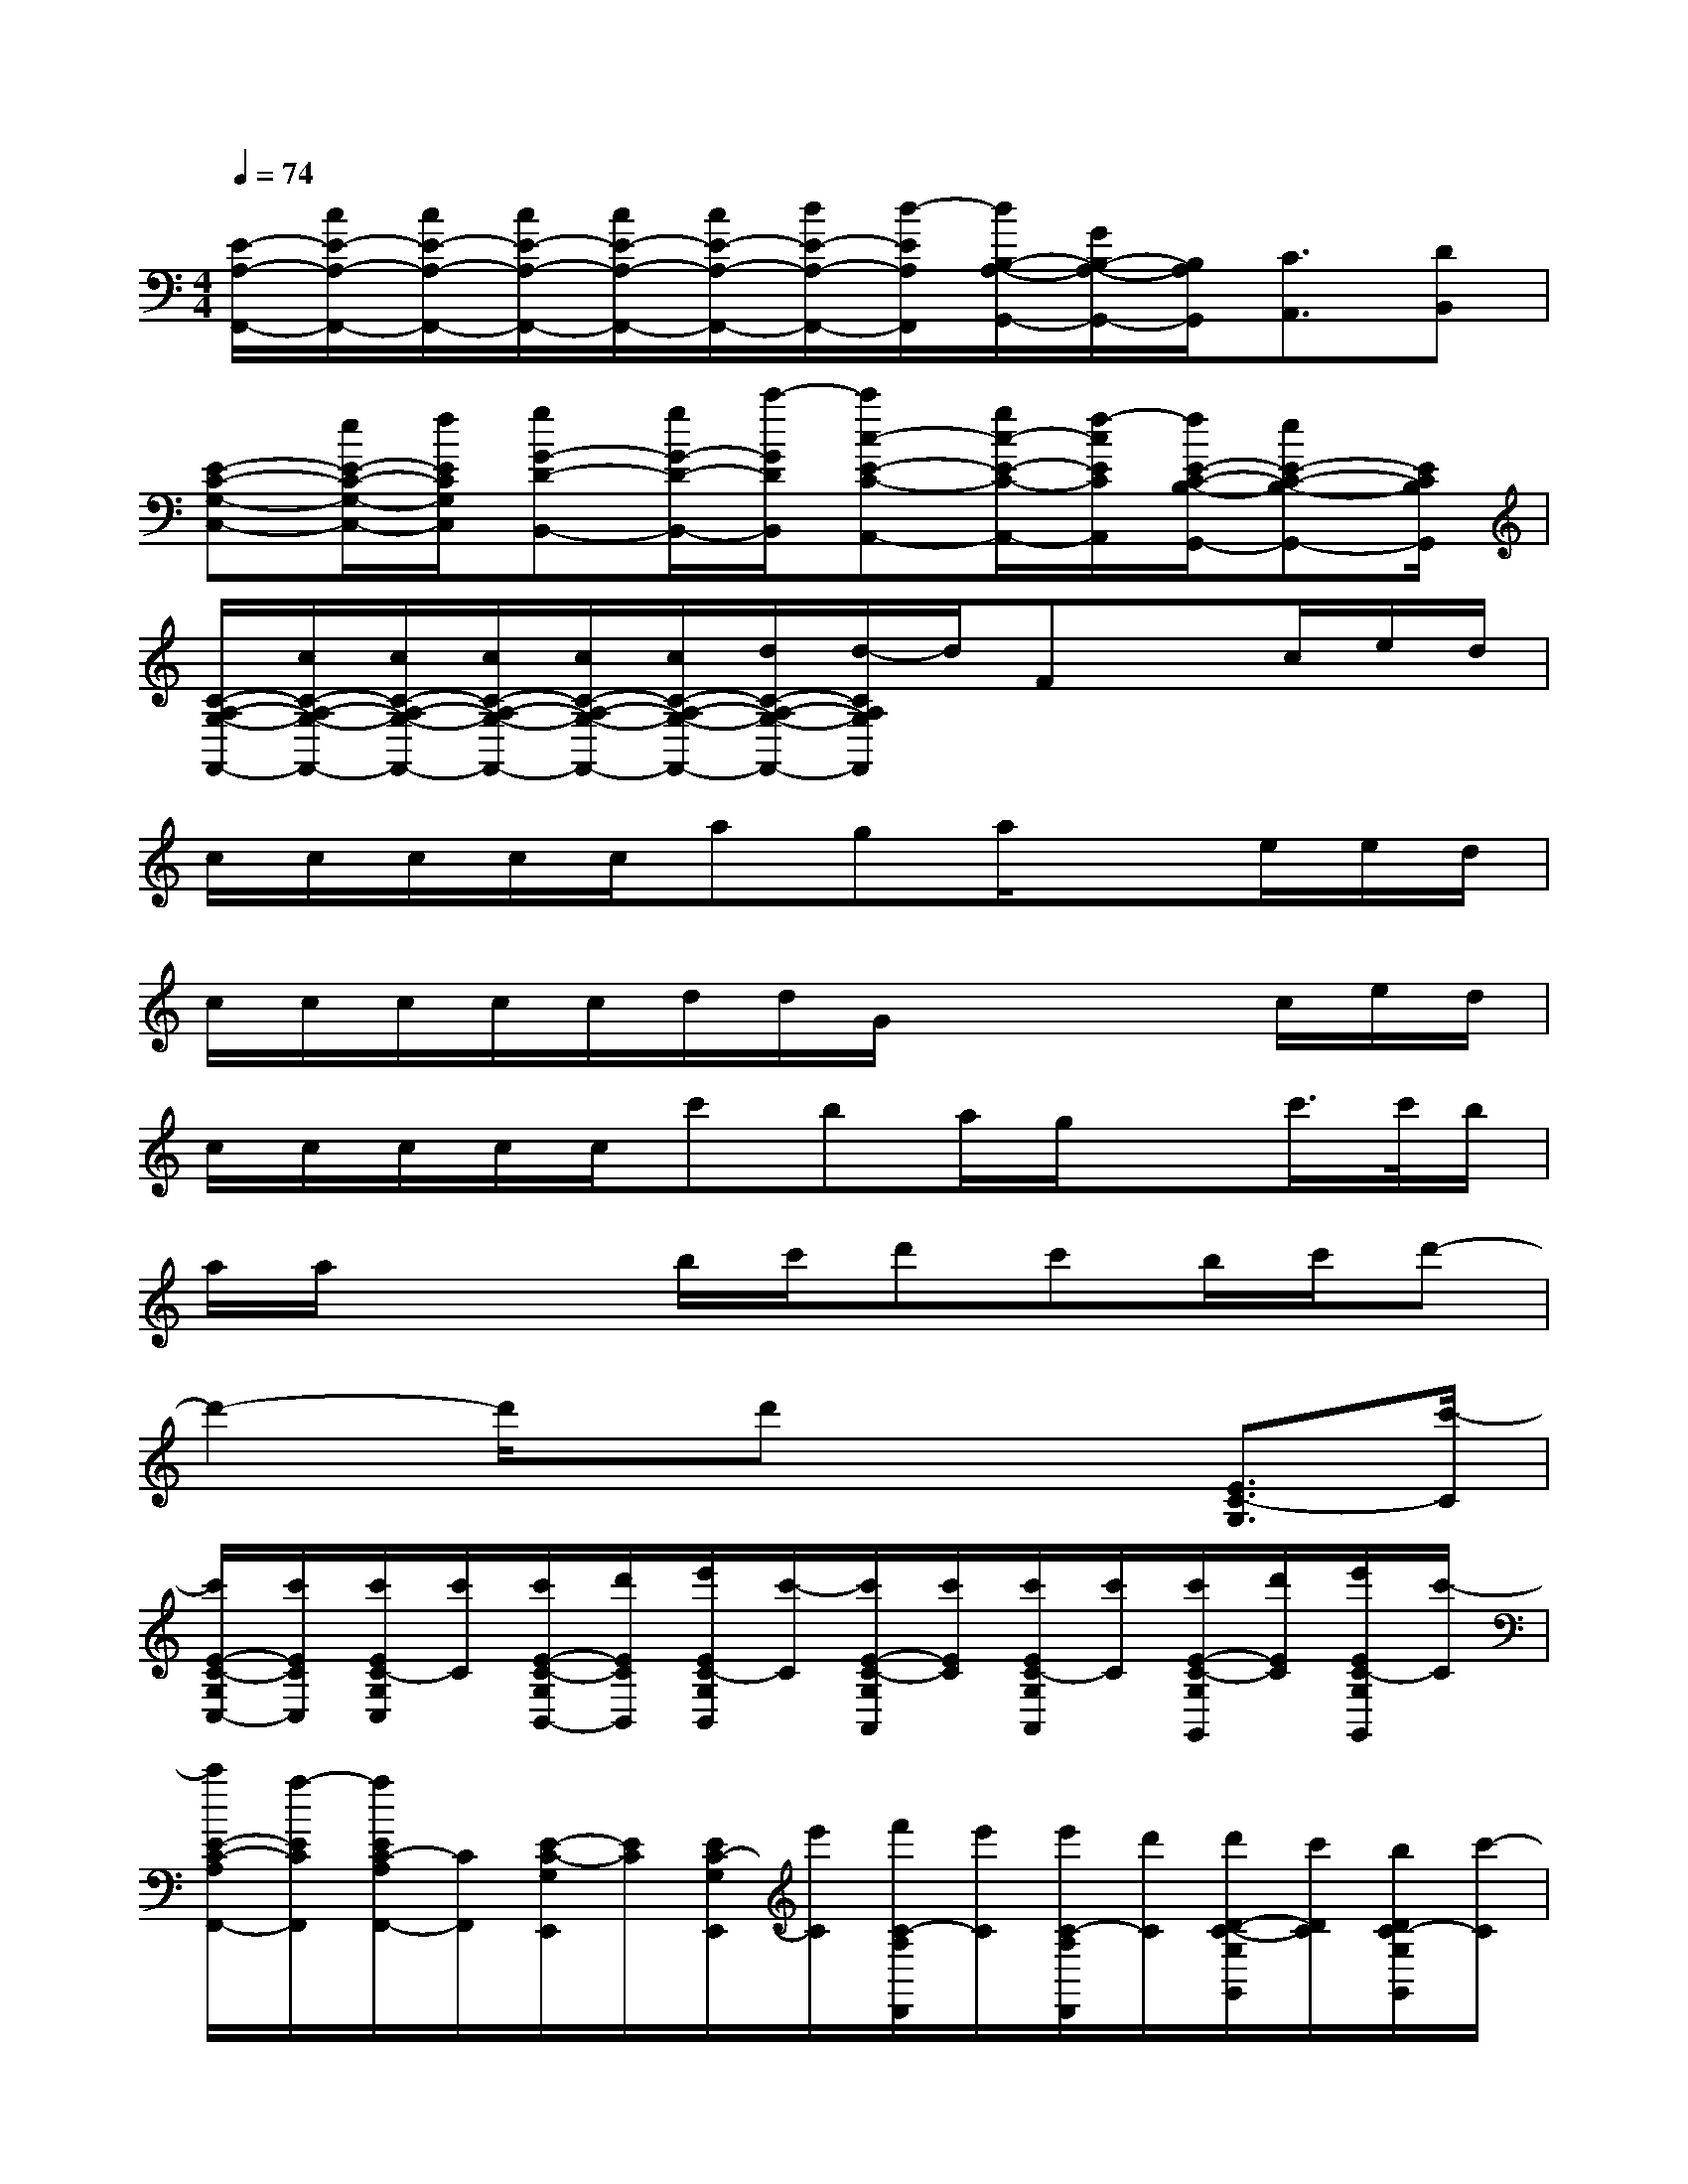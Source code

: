 X:1
T:
M:4/4
L:1/8
Q:1/4=74
K:C%0sharps
V:1
[E/2-A,/2-F,,/2-][c/2E/2-A,/2-F,,/2-][c/2E/2-A,/2-F,,/2-][c/2E/2-A,/2-F,,/2-][c/2E/2-A,/2-F,,/2-][c/2E/2-A,/2-F,,/2-][d/2E/2-A,/2-F,,/2-][d/2-E/2A,/2F,,/2][d/2B,/2-A,/2-G,,/2-][G/2B,/2-A,/2-G,,/2-][B,/2A,/2G,,/2][C3/2A,,3/2][DB,,]|
[E-C-G,-C,-][e/2E/2-C/2-G,/2-C,/2-][f/2E/2C/2G,/2C,/2][gG-D-B,,-][g/2G/2-D/2-B,,/2-][c'/2-G/2D/2B,,/2][c'c-E-C-A,,-][g/2c/2-E/2-C/2-A,,/2-][f/2-c/2E/2C/2A,,/2][f/2E/2-C/2-B,/2-G,,/2-][eE-C-B,-G,,-][E/2C/2B,/2G,,/2]|
[C/2-A,/2-G,/2-F,,/2-][c/2C/2-A,/2-G,/2-F,,/2-][c/2C/2-A,/2-G,/2-F,,/2-][c/2C/2-A,/2-G,/2-F,,/2-][c/2C/2-A,/2-G,/2-F,,/2-][c/2C/2-A,/2-G,/2-F,,/2-][d/2C/2-A,/2-G,/2-F,,/2-][d/2-C/2A,/2G,/2F,,/2]d/2Fxc/2e/2d/2|
c/2c/2c/2c/2c/2aga/2x3/2e/2e/2d/2|
c/2c/2c/2c/2c/2d/2d/2G/2x2x/2c/2e/2d/2|
c/2c/2c/2c/2c/2c'ba/2g/2xc'/2>c'/2b/2|
a/2a/2x2b/2c'/2d'c'b/2c'/2d'-|
d'2-d'/2x/2d'x2[E3/2C3/2-G,3/2][c'/2-C/2]|
[c'/2E/2-C/2-G,/2C,/2-][c'/2E/2C/2C,/2][c'/2E/2C/2-G,/2C,/2][c'/2C/2][c'/2E/2-C/2-G,/2B,,/2-][d'/2E/2C/2B,,/2][e'/2E/2C/2-G,/2B,,/2][c'/2-C/2][c'/2E/2-C/2-G,/2A,,/2][c'/2E/2C/2][c'/2E/2C/2-G,/2A,,/2][c'/2C/2][c'/2E/2-C/2-G,/2G,,/2][d'/2E/2C/2][e'/2E/2C/2-G,/2G,,/2][c'/2-C/2]|
[c'/2E/2-C/2-A,/2F,,/2-][a/2-E/2C/2F,,/2][a/2E/2C/2-A,/2F,,/2-][C/2F,,/2][E/2-C/2-G,/2E,,/2][E/2C/2][E/2C/2-G,/2E,,/2][e'/2C/2][f'/2C/2-A,/2D,,/2][e'/2C/2][e'/2C/2-A,/2D,,/2][d'/2C/2][d'/2D/2-C/2-G,/2G,,/2][c'/2D/2C/2][b/2D/2C/2-G,/2G,,/2][c'/2-C/2]|
[c'/2E/2-C/2-G,/2C,/2-][c'/2E/2C/2C,/2][c'/2E/2C/2-G,/2C,/2][c'/2C/2][c'/2E/2-C/2-G,/2B,,/2-][d'/2E/2C/2B,,/2][e'/2E/2C/2-G,/2B,,/2][c'/2-C/2][c'/2E/2-C/2-G,/2A,,/2][c'/2E/2C/2][c'/2E/2C/2-G,/2A,,/2][c'/2C/2][c'/2E/2-C/2-G,/2G,,/2][d'/2E/2C/2][e'/2E/2C/2-G,/2G,,/2][c'/2-C/2]|
[c'/2E/2-C/2-A,/2F,,/2-][a/2g/2E/2C/2F,,/2][f/2E/2C/2-A,/2F,,/2-][C/2F,,/2][E/2-C/2-G,/2E,,/2][E/2C/2][E/2C/2-G,/2E,,/2][d/2C/2][f'/2C/2-A,/2D,,/2][e'/2C/2][e'/2C/2-A,/2D,,/2][d'/2C/2][d'/2D/2-C/2-G,/2G,,/2][e'/2D/2C/2][f'/2D/2C/2-G,/2G,,/2][g'/2-C/2]|
[g'/2-D/2-B,/2G,/2E,,/2][g'/2-D/2][g'/2D/2B,/2G,/2E,,/2]x/2[E/2-C/2A,/2A,,/2]E/2[E/2C/2A,/2A,,/2]e'/2[e'/2E/2-C/2A,/2A,,/2][d'/2E/2][d'/2E/2C/2A,/2A,,/2]c'/2[c'/2E/2-C/2A,/2A,,/2][d'/2E/2][e'/2E/2C/2A,/2A,,/2]f'/2-|
[f'/2-D/2C/2A,/2D,,/2]f'/2-[f'/2-D/2C/2A,/2D,,/2]f'/2[D/2C/2G,/2G,,/2]x/2[D/2C/2G,/2G,,/2]c'/2-[c'/2E/2-C/2-G,/2C,/2-][c'/2E/2C/2C,/2][c'/2E/2C/2-G,/2C,/2][c'/2C/2][c'/2E/2-C/2-G,/2B,,/2-][d'/2E/2C/2B,,/2][e'/2E/2C/2-G,/2B,,/2][c'/2-C/2]|
[c'/2E/2-C/2-G,/2A,,/2][c'/2E/2C/2][c'/2E/2C/2-G,/2A,,/2][c'/2C/2][c'/2E/2-C/2-G,/2G,,/2][d'/2E/2C/2][e'/2E/2C/2-G,/2G,,/2][c'/2-C/2][c'/2E/2-C/2-A,/2F,,/2-][a/2-E/2C/2F,,/2][a/2E/2C/2-A,/2F,,/2-][C/2F,,/2][E/2-C/2-G,/2E,,/2][E/2C/2][E/2C/2-G,/2E,,/2][e'/2C/2]|
[f'/2C/2-A,/2D,,/2][e'/2C/2][e'/2C/2-A,/2D,,/2][d'/2C/2][d'/2D/2-C/2-G,/2G,,/2][c'/2D/2C/2][b/2D/2C/2-G,/2G,,/2][c'/2-C/2][c'/2E/2-C/2-G,/2C,/2-][c'/2E/2C/2C,/2][c'/2E/2C/2-G,/2C,/2][c'/2C/2][c'/2E/2-C/2-G,/2B,,/2-][d'/2E/2C/2B,,/2][e'/2E/2C/2-G,/2B,,/2][c'/2-C/2]
